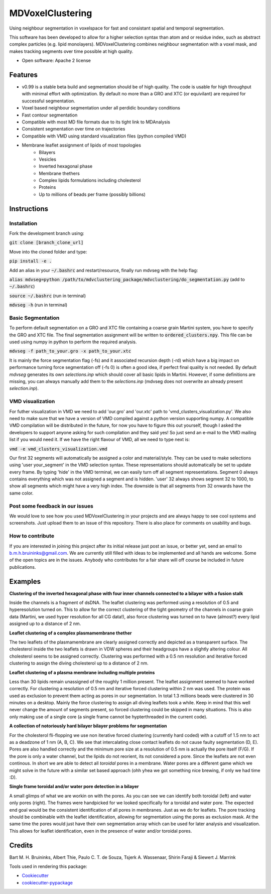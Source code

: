 ===============================
MDVoxelClustering
===============================

Using neighbour segmentation in voxelspace for fast and consistant spatial and temporal segmentation.

This software has been developed to allow for a higher selection syntax than atom and or residue index, such as abstract complex particles (e.g. lipid monolayers). MDVoxelClustering combines neighbour segmentation with a voxel mask, and makes tracking segments over time possible at high quality.

* Open software: Apache 2 license

.. image:: https://user-images.githubusercontent.com/1488903/61180809-e43cdd80-a61c-11e9-91d7-7d13539c9c16.png

Features
--------
* v0.99 is a stable beta build and segmentation should be of high quality. The code is usable for high throughput with minimal effort with optimization. By default no more than a GRO and XTC (or equivilant) are required for successful segmentation.
* Voxel based neighbour segmentation under all perdidic boundary conditions
* Fast contour segmentation
* Compatible with most MD file formats due to its tight link to MDAnalysis
* Consistent segmentation over time on trajectories
* Compatible with VMD using standard visualization files (python compiled VMD)
* Membrane leaflet assignment of lipids of most topologies
    - Bilayers
    - Vesicles
    - Inverted hexagonal phase
    - Membrane thethers
    - Complex lipids formulations including cholesterol
    - Proteins
    - Up to millions of beads per frame (possibly billions)
    
Instructions
--------
Installation
************
Fork the development branch using:

:code:`git clone [branch_clone_url]`

Move into the cloned folder and type:

:code:`pip install -e .`

Add an alias in your :code:`~/.bashrc` and restart/resource, finally run mdvseg with the help flag:

:code:`alias mdvseg=python /path/to/mdvclustering_package/mdvclustering/do_segmentation.py` (add to :code:`~/.bashrc`)

:code:`source ~/.bashrc` (run in terminal)

:code:`mdvseg -h` (run in terminal)

Basic Segmentation
***************
To perform default segmentation on a GRO and XTC file containing a coarse grain Martini system, you have to specify the GRO and XTC file. The final segmentation assignment will be written to :code:`ordered_clusters.npy`. This file can be used using numpy in python to perform the required analysis. 

:code:`mdvseg -f path_to_your.gro -x path_to_your.xtc`

It is mainly the force segmentation flag (-fs) and it associated recursion depth (-rd) which have a big impact on performance turning force segmentation off (-fs 0) is often a good idea, if perfect final quality is not needed. By default `mdvseg` generates its own `selections.inp` which should cover all basic lipids in Martini. However, if some definitions are missing, you can always manually add them to the `selections.inp` (mdvseg does not overwrite an already present `selection.inp`). 

VMD visualization
******************
For futher visualization in VMD we need to add 'our.gro' and 'our.xtc' path to 'vmd_clusters_visualization.py'. We also need to make sure that we have a version of VMD compiled against a python version supporting numpy. A compatible VMD compilation will be distributed in the future, for now you have to figure this out yourself, though I asked the developers to support anyone asking for such compilation and they said yes! So just send an e-mail to the VMD mailing list if you would need it. If we have the right flavour of VMD, all we need to type next is:

:code:`vmd -e vmd_clusters_visualization.vmd`

Our first 32 segments will automatically be assigned a color and material/style. They can be used to make selections using 'user your_segment' in the VMD selection syntax. These representations should automatically be set to update every frame. By typing 'hide' in the VMD terminal, we can easily turn off all segment representations. Segment 0 always contains everything which was not assigned a segment and is hidden. 'user' 32 always shows segment 32 to 1000, to show all segments which might have a very high index. The downside is that all segments from 32 onwards have the same color.

Post some feedback in our issues
*********************************
We would love to see how you used MDVoxelClustering in your projects and are always happy to see cool systems and screenshots. Just upload them to an issue of this repository. There is also place for comments on usability and bugs. 

How to contribute
******************
If you are interested in joining this project after its initial release just post an issue, or better yet, send an email to b.m.h.bruininks@gmail.com. We are currently still filled with ideas to be implemented and all hands are welcome. Some of the open topics are in the issues. Anybody who contributes for a fair share will off course be included in future publications.

Examples
---------
.. image:: https://user-images.githubusercontent.com/1488903/61180809-e43cdd80-a61c-11e9-91d7-7d13539c9c16.png
**Clustering of the inverted hexagonal phase with four inner channels connected to a bilayer with a fusion stalk**

Inside the channels is a fragment of dsDNA. The leaflet clustering was performed using a resolution of 0.5 and hyperesolution turned on. This to allow for the correct clustering of the tight geometry of the channels in coarse grain data (Martini, we used hyper resolution for all CG data!), also force clustering was turned on to have (almost?) every lipid assigned up to a distance of 2 nm.

.. image:: https://user-images.githubusercontent.com/1488903/61180812-f9b20780-a61c-11e9-838f-f42e54133669.png
**Leaflet clustering of a complex plasmamembrane thether**

The two leaflets of the plasmamembrane are clearly assigned correctly and depicted as a transparent surface. The cholesterol inside the two leaflets is drawn in VDW spheres and their headgroups have a slightly altering colour. All cholesterol seems to be assigned correctly. Clustering was performed with a 0.5 nm resolution and iterative forced clustering to assign the diving cholesterol up to a distance of 2 nm.

.. image:: https://user-images.githubusercontent.com/1488903/75271704-e7c45400-57fc-11ea-896a-60f0e2718f0d.png
**Leaflet clustering of a plasma membrane including multiple proteins**

Less than 30 lipids remain unassigned of the roughly 1 million present. The leaflet assignment seemed to have worked correctly. For clustering a resolution of 0.5 nm and iterative forced clustering within 2 nm was used. The protein was used as exclusion to prevent them acting as pores in our segmentation. In total 1.3 millions beads were clustered in 30 minutes on a desktop. Mainly the force clustering to assign all diving leaflets took a while. Keep in mind that this well never change the amount of segments present, so forced clustering could be skipped in many situations. This is also only making use of a single core (a single frame cannot be hypterthreaded in the current code).

.. image:: https://user-images.githubusercontent.com/1488903/75272814-e3009f80-57fe-11ea-868d-29b1bd126c7a.png
**A collection of notoriously hard bilayer bilayer problems for segmentation**

For the cholesterol fli-flopping we use non iterative forced clustering (currently hard coded) with a cutoff of 1.5 nm to act as a deadzone of 1 nm (A, B, C). We see that intercalating close contact leaflets do not cause faulty segmentation (D, E). Pores are also handled correctly and the minimum pore size at a resolution of 0.5 nm is actually the pore itself (F/G). If the pore is only a water channel, but the lipids do not reorient, its not considered a pore. Since the leaflets are not even continous. In short we are able to detect all *toroidal* pores in a membrane. Water pores are a different game which we might solve in the future with a similar set based approach (ohh yhea we got something nice brewing, if only we had time :D).

.. image:: https://user-images.githubusercontent.com/1488903/75491447-4a148480-59b6-11ea-92ef-6faf0c646333.png
**Single frame toroidal and/or water pore detection in a bilayer**

A small glimps of what we are workin on with the pores. As you can see we can identify both toroidal (left) and water only pores (right). The frames were handpicked for we looked specifically for a toroidal and water pore. The expected end goal would be the consistent identification of all pores in membranes. Just as we do for leaflets. The pore tracking should be combinable with the leaflet identification, allowing for segmentation using the pores as exclusion mask. At the same time the pores would just have their own segmentation array which can be used for later analysis and visualization. This allows for leaflet identification, even in the presence of water and/or toroidal pores.

Credits
---------
Bart M. H. Bruininks, Albert Thie, Paulo C. T. de Souza, Tsjerk A. Wassenaar, Shirin Faraji & Siewert J. Marrink

Tools used in rendering this package:

*  Cookiecutter_
*  `cookiecutter-pypackage`_

.. _Cookiecutter: https://github.com/audreyr/cookiecutter
.. _`cookiecutter-pypackage`: https://github.com/audreyr/cookiecutter-pypackage

